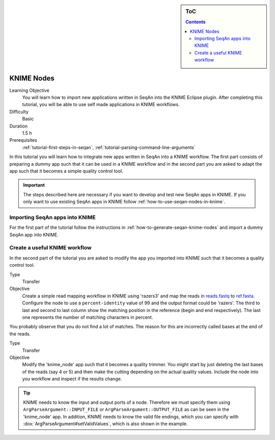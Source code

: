 .. sidebar:: ToC

   .. contents::


.. _tutorial-knime-nodes:

KNIME Nodes
===========

Learning Objective
  You will learn how to import new applications written in SeqAn into the KNIME Eclipse plugin.
  After completing this tutorial, you will be able to use self made applications in KNIME workflows.

Difficulty
  Basic

Duration
  1.5 h

Prerequisites
  :ref:`tutorial-first-steps-in-seqan`, :ref:`tutorial-parsing-command-line-arguments`

In this tutorial you will learn how to integrate new apps written in SeqAn into a KNIME workflow.
The first part consists of preparing a dummy app such that it can be used in a KNIME workflow and in the second part you are asked to adapt the app such that it becomes a simple quality control tool.

.. important::

   The steps described here are necessary if you want to develop and test new SeqAn apps in KNIME.
   If you only want to use existing SeqAn apps in KNIME follow :ref:`how-to-use-seqan-nodes-in-knime`.

Importing SeqAn apps into KNIME
-------------------------------

For the first part of the tutorial follow the instructions in :ref:`how-to-generate-seqan-knime-nodes` and import a dummy SeqAn app into KNIME.

Create a useful KNIME workflow
------------------------------

In the second part of the tutorial you are asked to modify the app you imported into KNIME such that it becomes a quality control tool.

.. container:: assignment

   Type
     Transfer

   Objective
     Create a simple read mapping workflow in KNIME using 'razers3' and map the reads in `reads.fastq <http://ftp.seqan.de/manual_files/seqan-1.4/reads.fastq>`_ to `ref.fasta <http://ftp.seqan.de/manual_files/seqan-1.4/ref.fasta>`_.
     Configure the node to use a ``percent-identity`` value of 99 and the output format could be 'razers'.
     The third to last and second to last column show the matching position in the reference (begin and end respectively).
     The last one represents the number of matching characters in percent.

You probably observe that you do not find a lot of matches.
The reason for this are incorrectly called bases at the end of the reads.

.. container:: assignment

   Type
     Transfer

   Objective
     Modify the 'knime_node' app such that it becomes a quality trimmer.
     You might start by just deleting the last bases of the reads (say 4 or 5) and then make the cutting depending on the actual quality values.
     Include the node into you workflow and inspect if the results change.

.. tip::

    KNIME needs to know the input and output ports of a node.
    Therefore we must specify them using ``ArgParseArgument::INPUT_FILE`` or ``ArgParseArgument::OUTPUT_FILE`` as can be seen in the 'knime_node' app.
    In addition, KNIME needs to know the valid file endings, which you can specify with :dox:`ArgParseArgument#setValidValues`, which is also shown in the example.

